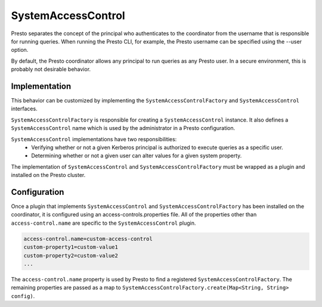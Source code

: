 ===================
SystemAccessControl
===================

Presto separates the concept of the principal who authenticates to the
coordinator from the username that is responsible for running queries. When
running the Presto CLI, for example, the Presto username can be specified using
the --user option.

By default, the Presto coordinator allows any principal to run queries as any
Presto user. In a secure environment, this is probably not desirable behavior.

Implementation
--------------

This behavior can be customized by implementing the
``SystemAccessControlFactory`` and ``SystemAccessControl`` interfaces.

``SystemAccessControlFactory`` is responsible for creating a
``SystemAccessControl`` instance. It also defines a ``SystemAccessControl``
name which is used by the administrator in a Presto configuration.

``SystemAccessControl`` implementations have two responsibilities:
 * Verifying whether or not a given Kerberos principal is authorized to execute
   queries as a specific user.
 * Determining whether or not a given user can alter values for a given system
   property.

The implementation of ``SystemAccessControl`` and
``SystemAccessControlFactory`` must be wrapped as a plugin and installed on the
Presto cluster.

.. _system-access-control-configuration:

Configuration
-------------

Once a plugin that implements ``SystemAccessControl`` and
``SystemAccessControlFactory`` has been installed on the coordinator, it is
configured using an access-controls.properties file. All of the properties
other than ``access-control.name`` are specific to the ``SystemAccessControl``
plugin.

.. code-block:: none

  access-control.name=custom-access-control
  custom-property1=custom-value1
  custom-property2=custom-value2
  ...

The ``access-control.name`` property is used by Presto to find a registered
``SystemAccessControlFactory``. The remaining properties are passed as a map to
``SystemAccessControlFactory.create(Map<String, String> config)``.
